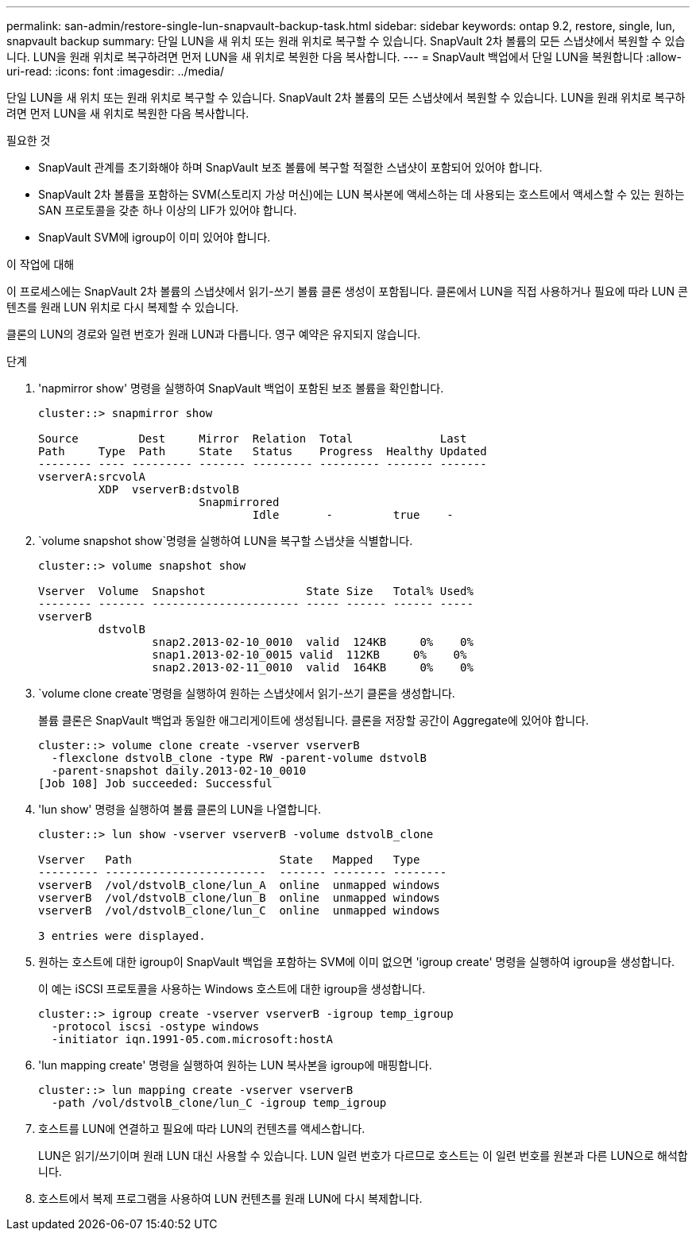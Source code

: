 ---
permalink: san-admin/restore-single-lun-snapvault-backup-task.html 
sidebar: sidebar 
keywords: ontap 9.2, restore, single, lun, snapvault backup 
summary: 단일 LUN을 새 위치 또는 원래 위치로 복구할 수 있습니다. SnapVault 2차 볼륨의 모든 스냅샷에서 복원할 수 있습니다. LUN을 원래 위치로 복구하려면 먼저 LUN을 새 위치로 복원한 다음 복사합니다. 
---
= SnapVault 백업에서 단일 LUN을 복원합니다
:allow-uri-read: 
:icons: font
:imagesdir: ../media/


[role="lead"]
단일 LUN을 새 위치 또는 원래 위치로 복구할 수 있습니다. SnapVault 2차 볼륨의 모든 스냅샷에서 복원할 수 있습니다. LUN을 원래 위치로 복구하려면 먼저 LUN을 새 위치로 복원한 다음 복사합니다.

.필요한 것
* SnapVault 관계를 초기화해야 하며 SnapVault 보조 볼륨에 복구할 적절한 스냅샷이 포함되어 있어야 합니다.
* SnapVault 2차 볼륨을 포함하는 SVM(스토리지 가상 머신)에는 LUN 복사본에 액세스하는 데 사용되는 호스트에서 액세스할 수 있는 원하는 SAN 프로토콜을 갖춘 하나 이상의 LIF가 있어야 합니다.
* SnapVault SVM에 igroup이 이미 있어야 합니다.


.이 작업에 대해
이 프로세스에는 SnapVault 2차 볼륨의 스냅샷에서 읽기-쓰기 볼륨 클론 생성이 포함됩니다. 클론에서 LUN을 직접 사용하거나 필요에 따라 LUN 콘텐츠를 원래 LUN 위치로 다시 복제할 수 있습니다.

클론의 LUN의 경로와 일련 번호가 원래 LUN과 다릅니다. 영구 예약은 유지되지 않습니다.

.단계
. 'napmirror show' 명령을 실행하여 SnapVault 백업이 포함된 보조 볼륨을 확인합니다.
+
[listing]
----
cluster::> snapmirror show

Source         Dest     Mirror  Relation  Total             Last
Path     Type  Path     State   Status    Progress  Healthy Updated
-------- ---- --------- ------- --------- --------- ------- -------
vserverA:srcvolA
         XDP  vserverB:dstvolB
                        Snapmirrored
                                Idle       -         true    -
----
.  `volume snapshot show`명령을 실행하여 LUN을 복구할 스냅샷을 식별합니다.
+
[listing]
----
cluster::> volume snapshot show

Vserver  Volume  Snapshot               State Size   Total% Used%
-------- ------- ---------------------- ----- ------ ------ -----
vserverB
         dstvolB
                 snap2.2013-02-10_0010  valid  124KB     0%    0%
                 snap1.2013-02-10_0015 valid  112KB     0%    0%
                 snap2.2013-02-11_0010  valid  164KB     0%    0%
----
.  `volume clone create`명령을 실행하여 원하는 스냅샷에서 읽기-쓰기 클론을 생성합니다.
+
볼륨 클론은 SnapVault 백업과 동일한 애그리게이트에 생성됩니다. 클론을 저장할 공간이 Aggregate에 있어야 합니다.

+
[listing]
----
cluster::> volume clone create -vserver vserverB
  -flexclone dstvolB_clone -type RW -parent-volume dstvolB
  -parent-snapshot daily.2013-02-10_0010
[Job 108] Job succeeded: Successful
----
. 'lun show' 명령을 실행하여 볼륨 클론의 LUN을 나열합니다.
+
[listing]
----
cluster::> lun show -vserver vserverB -volume dstvolB_clone

Vserver   Path                      State   Mapped   Type
--------- ------------------------  ------- -------- --------
vserverB  /vol/dstvolB_clone/lun_A  online  unmapped windows
vserverB  /vol/dstvolB_clone/lun_B  online  unmapped windows
vserverB  /vol/dstvolB_clone/lun_C  online  unmapped windows

3 entries were displayed.
----
. 원하는 호스트에 대한 igroup이 SnapVault 백업을 포함하는 SVM에 이미 없으면 'igroup create' 명령을 실행하여 igroup을 생성합니다.
+
이 예는 iSCSI 프로토콜을 사용하는 Windows 호스트에 대한 igroup을 생성합니다.

+
[listing]
----
cluster::> igroup create -vserver vserverB -igroup temp_igroup
  -protocol iscsi -ostype windows
  -initiator iqn.1991-05.com.microsoft:hostA
----
. 'lun mapping create' 명령을 실행하여 원하는 LUN 복사본을 igroup에 매핑합니다.
+
[listing]
----
cluster::> lun mapping create -vserver vserverB
  -path /vol/dstvolB_clone/lun_C -igroup temp_igroup
----
. 호스트를 LUN에 연결하고 필요에 따라 LUN의 컨텐츠를 액세스합니다.
+
LUN은 읽기/쓰기이며 원래 LUN 대신 사용할 수 있습니다. LUN 일련 번호가 다르므로 호스트는 이 일련 번호를 원본과 다른 LUN으로 해석합니다.

. 호스트에서 복제 프로그램을 사용하여 LUN 컨텐츠를 원래 LUN에 다시 복제합니다.

